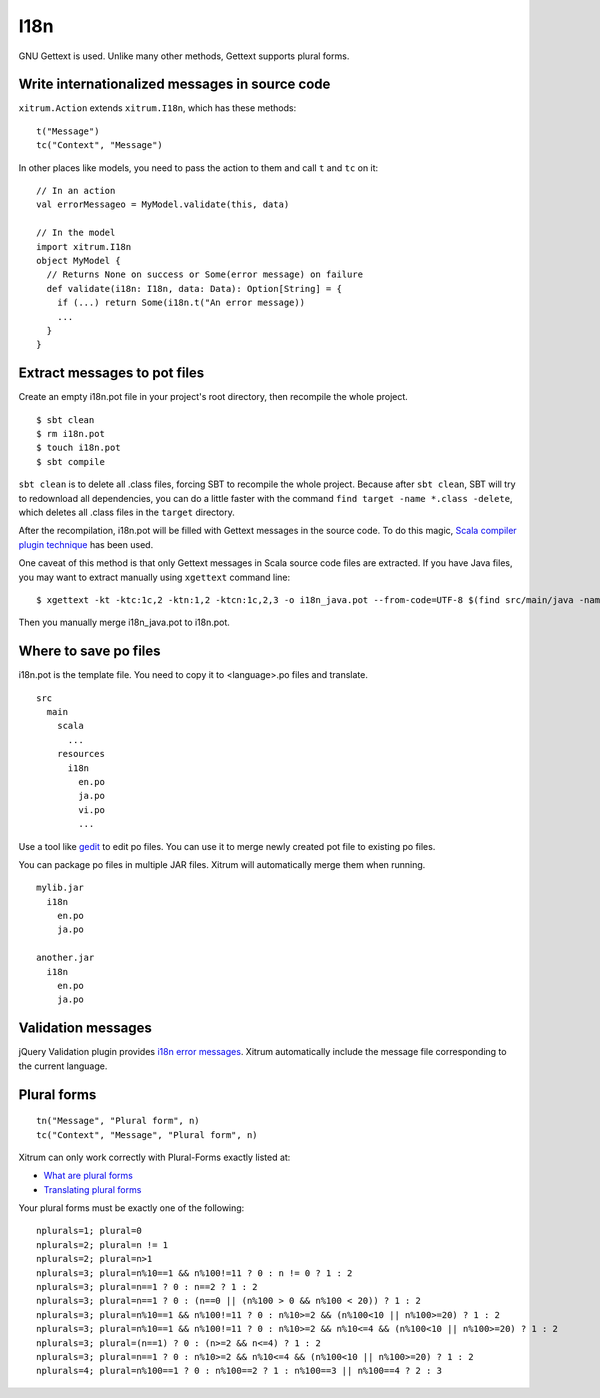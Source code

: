 I18n
====

.. image:: http://www.bdoubliees.com/journalspirou/sfigures6/schtroumpfs/s16.jpg

GNU Gettext is used. Unlike many other methods, Gettext supports plural forms.

Write internationalized messages in source code
-----------------------------------------------

``xitrum.Action`` extends ``xitrum.I18n``, which has these methods:

::

  t("Message")
  tc("Context", "Message")

In other places like models, you need to pass the action to them and call
``t`` and ``tc`` on it:

::

  // In an action
  val errorMessageo = MyModel.validate(this, data)

  // In the model
  import xitrum.I18n
  object MyModel {
    // Returns None on success or Some(error message) on failure
    def validate(i18n: I18n, data: Data): Option[String] = {
      if (...) return Some(i18n.t("An error message))
      ...
    }
  }

Extract messages to pot files
-----------------------------

Create an empty i18n.pot file in your project's root directory, then recompile
the whole project.

::

  $ sbt clean
  $ rm i18n.pot
  $ touch i18n.pot
  $ sbt compile

``sbt clean`` is to delete all .class files, forcing SBT to recompile the whole
project. Because after ``sbt clean``, SBT will try to redownload all dependencies,
you can do a little faster with the command ``find target -name *.class -delete``,
which deletes all .class files in the ``target`` directory.

After the recompilation, i18n.pot will be filled with Gettext messages in the source code.
To do this magic, `Scala compiler plugin technique <http://www.scala-lang.org/node/140>`_
has been used.

One caveat of this method is that only Gettext messages in Scala source code
files are extracted. If you have Java files, you may want to extract manually
using ``xgettext`` command line:

::

  $ xgettext -kt -ktc:1c,2 -ktn:1,2 -ktcn:1c,2,3 -o i18n_java.pot --from-code=UTF-8 $(find src/main/java -name "*.java")

Then you manually merge i18n_java.pot to i18n.pot.

Where to save po files
----------------------

i18n.pot is the template file. You need to copy it to <language>.po files and
translate.

::

  src
    main
      scala
        ...
      resources
        i18n
          en.po
          ja.po
          vi.po
          ...

Use a tool like `gedit <http://projects.gnome.org/gedit/>`_ to edit po files.
You can use it to merge newly created pot file to existing po files.

You can package po files in multiple JAR files. Xitrum will automatically merge
them when running.

::

  mylib.jar
    i18n
      en.po
      ja.po

  another.jar
    i18n
      en.po
      ja.po

Validation messages
-------------------

jQuery Validation plugin provides `i18n error messages <https://github.com/jzaefferer/jquery-validation/tree/master/localization>`_.
Xitrum automatically include the message file corresponding to the current language.

Plural forms
------------

::

  tn("Message", "Plural form", n)
  tc("Context", "Message", "Plural form", n)

Xitrum can only work correctly with Plural-Forms exactly listed at:

* `What are plural forms <http://www.gnu.org/software/gettext/manual/html_node/Plural-forms.html#Plural-forms>`_
* `Translating plural forms <http://www.gnu.org/software/gettext/manual/html_node/Translating-plural-forms.html#Translating-plural-forms>`_

Your plural forms must be exactly one of the following:

::

  nplurals=1; plural=0
  nplurals=2; plural=n != 1
  nplurals=2; plural=n>1
  nplurals=3; plural=n%10==1 && n%100!=11 ? 0 : n != 0 ? 1 : 2
  nplurals=3; plural=n==1 ? 0 : n==2 ? 1 : 2
  nplurals=3; plural=n==1 ? 0 : (n==0 || (n%100 > 0 && n%100 < 20)) ? 1 : 2
  nplurals=3; plural=n%10==1 && n%100!=11 ? 0 : n%10>=2 && (n%100<10 || n%100>=20) ? 1 : 2
  nplurals=3; plural=n%10==1 && n%100!=11 ? 0 : n%10>=2 && n%10<=4 && (n%100<10 || n%100>=20) ? 1 : 2
  nplurals=3; plural=(n==1) ? 0 : (n>=2 && n<=4) ? 1 : 2
  nplurals=3; plural=n==1 ? 0 : n%10>=2 && n%10<=4 && (n%100<10 || n%100>=20) ? 1 : 2
  nplurals=4; plural=n%100==1 ? 0 : n%100==2 ? 1 : n%100==3 || n%100==4 ? 2 : 3
